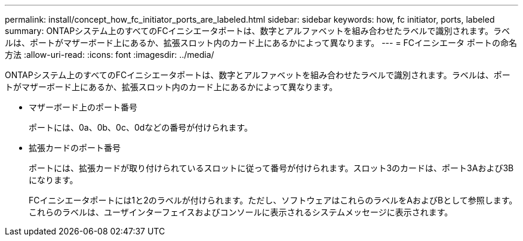 ---
permalink: install/concept_how_fc_initiator_ports_are_labeled.html 
sidebar: sidebar 
keywords: how, fc initiator, ports, labeled 
summary: ONTAPシステム上のすべてのFCイニシエータポートは、数字とアルファベットを組み合わせたラベルで識別されます。ラベルは、ポートがマザーボード上にあるか、拡張スロット内のカード上にあるかによって異なります。 
---
= FCイニシエータ ポートの命名方法
:allow-uri-read: 
:icons: font
:imagesdir: ../media/


[role="lead"]
ONTAPシステム上のすべてのFCイニシエータポートは、数字とアルファベットを組み合わせたラベルで識別されます。ラベルは、ポートがマザーボード上にあるか、拡張スロット内のカード上にあるかによって異なります。

* マザーボード上のポート番号
+
ポートには、0a、0b、0c、0dなどの番号が付けられます。

* 拡張カードのポート番号
+
ポートには、拡張カードが取り付けられているスロットに従って番号が付けられます。スロット3のカードは、ポート3Aおよび3Bになります。

+
FCイニシエータポートには1と2のラベルが付けられます。ただし、ソフトウェアはこれらのラベルをAおよびBとして参照します。これらのラベルは、ユーザインターフェイスおよびコンソールに表示されるシステムメッセージに表示されます。


